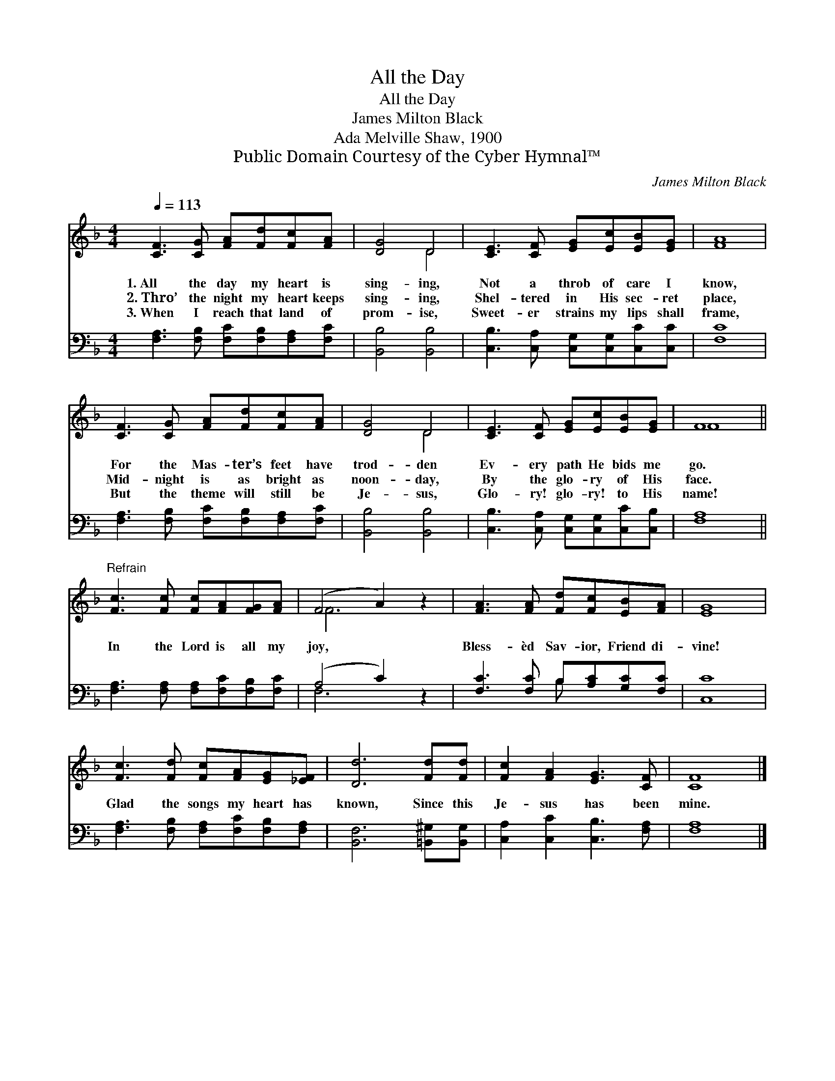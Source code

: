 X:1
T:All the Day
T:All the Day
T:James Milton Black
T:Ada Melville Shaw, 1900
T:Public Domain Courtesy of the Cyber Hymnal™
C:James Milton Black
Z:Public Domain
Z:Courtesy of the Cyber Hymnal™
%%score ( 1 2 ) ( 3 4 )
L:1/8
Q:1/4=113
M:4/4
K:F
V:1 treble 
V:2 treble 
V:3 bass 
V:4 bass 
V:1
 [CF]3 [CG] [FA][Fd][Fc][FA] | [DG]4 D4 | [CE]3 [CF] [EG][Ec][EB][EG] | [FA]8 | %4
w: 1.~All the day my heart is|sing- ing,|Not a throb of care I|know,|
w: 2.~Thro’ the night my heart keeps|sing- ing,|Shel- tered in His sec- ret|place,|
w: 3.~When I reach that land of|prom- ise,|Sweet- er strains my lips shall|frame,|
 [CF]3 [CG] [FA][Fd][Fc][FA] | [DG]4 D4 | [CE]3 [CF] [EG][Ec][EB][EG] | F8 || %8
w: For the Mas- ter’s feet have|trod- den|Ev- ery path He bids me|go.|
w: Mid- night is as bright as|noon- day,|By the glo- ry of His|face.|
w: But the theme will still be|Je- sus,|Glo- ry! glo- ry! to His|name!|
"^Refrain" [Fc]3 [Fc] [Fc][FA][FG][FA] | (F4 A2) z2 | [FA]3 [FA] [Fd][Fc][EB][FA] | [EG]8 | %12
w: ||||
w: In the Lord is all my|joy, *|Bless- èd Sav- ior, Friend di-|vine!|
w: ||||
 [Fc]3 [Fd] [Fc][FA][EG][_EF] | [Dd]6 [Fd][Fd] | [Fc]2 [FA]2 [EG]3 [CF] | [CF]8 |] %16
w: ||||
w: Glad the songs my heart has|known, Since this|Je- sus has been|mine.|
w: ||||
V:2
 x8 | x4 D4 | x8 | x8 | x8 | x4 D4 | x8 | F8 || x8 | F6 x2 | x8 | x8 | x8 | x8 | x8 | x8 |] %16
V:3
 [F,A,]3 [F,B,] [F,C][F,B,][F,A,][F,C] | [B,,B,]4 [B,,B,]4 | %2
 [C,B,]3 [C,A,] [C,G,][C,G,][C,C][C,C] | [F,C]8 | [F,A,]3 [F,B,] [F,C][F,B,][F,A,][F,C] | %5
 [B,,B,]4 [B,,B,]4 | [C,B,]3 [C,A,] [C,G,][C,G,][C,C][C,B,] | [F,A,]8 || %8
 [F,A,]3 [F,A,] [F,A,][F,C][F,B,][F,C] | (A,4 C2) z2 | [F,C]3 [F,C] B,[A,C][G,C][F,C] | [C,C]8 | %12
 [F,A,]3 [F,B,] [F,A,][F,C][F,B,][F,A,] | [B,,F,]6 [=B,,^G,][B,,G,] | %14
 [C,A,]2 [C,C]2 [C,B,]3 [F,A,] | [F,A,]8 |] %16
V:4
 x8 | x8 | x8 | x8 | x8 | x8 | x8 | x8 || x8 | F,6 x2 | x4 B, x3 | x8 | x8 | x8 | x8 | x8 |] %16

